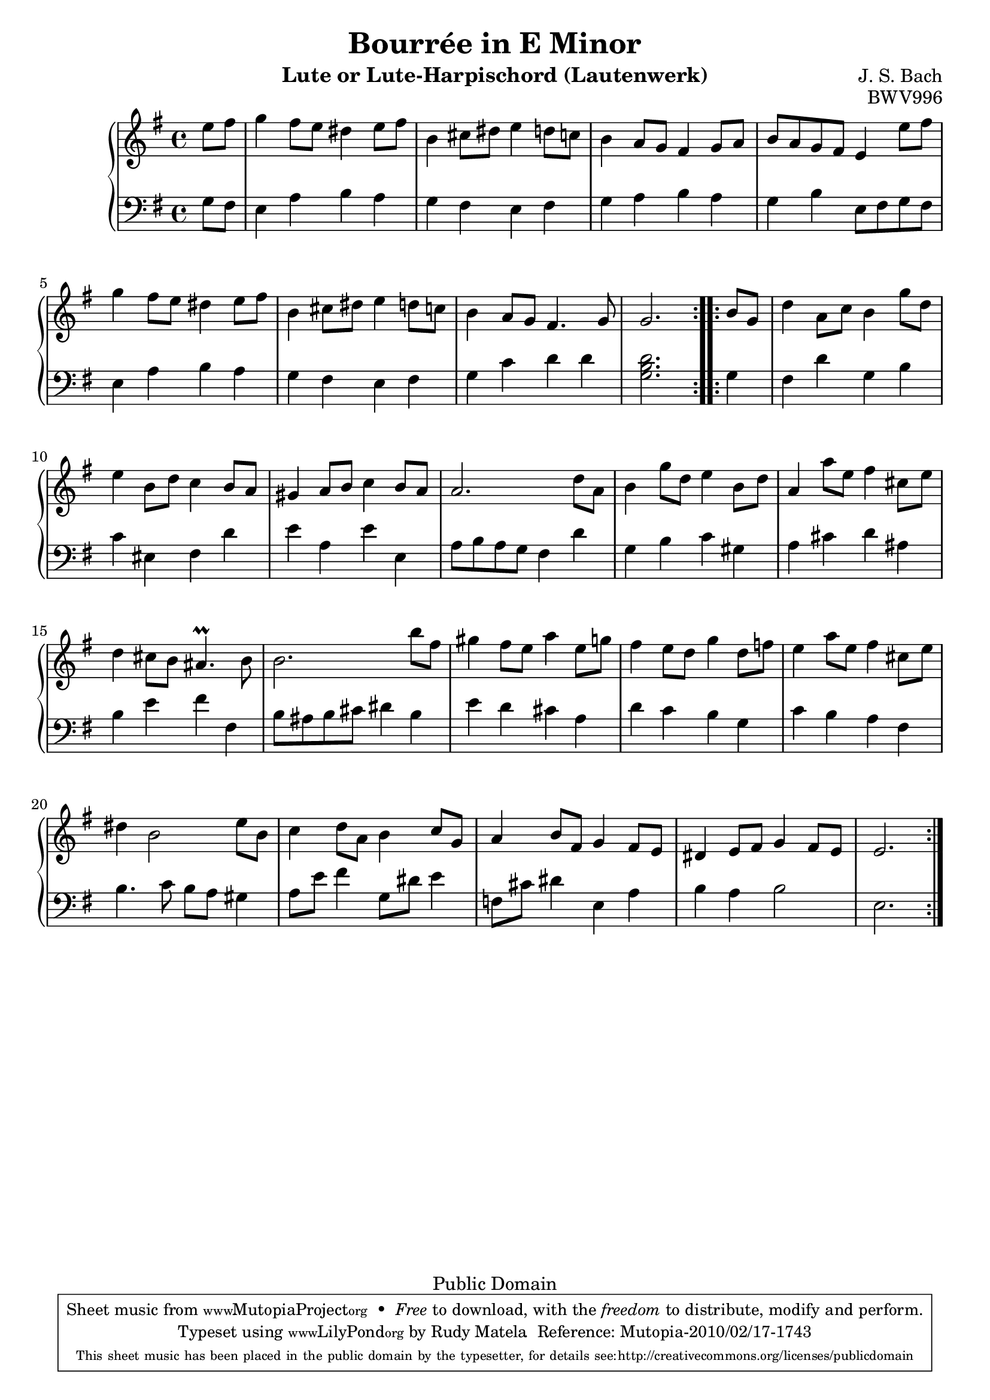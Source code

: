 % Bourreé in E minor
\version "2.12.3"

\header {
  title = "Bourrée in E Minor"
  composer = "J. S. Bach"
  mutopiacomposer = "BachJS"
  opus = "BWV996"
  date = "1700s"
  style = "Baroque"
  instrument = "Lute or Lute-Harpischord (Lautenwerk)"
  copyright = "Public Domain"
  source = "Band I: J.S. Bach: Compositionen für die Laute, Denkmäler alter Lautenkunst Wolfenbüttel: Julius Zwißlers Verlag, 1921. Plate Band I. (among other sources)"
  maintainer = "Rudy Matela"
  maintainerEmail = "rudy [dot] matela [at] gmail [dot] com"
  maintainerWeb = "http://www.larces.uece.br/~rudy/"
  moreInfo = "Other Public Domain Sheet Music: http://imslp.org/wiki/Lute_Pieces,_BWV_995-1000_(Bach,_Johann_Sebastian)"

 footer = "Mutopia-2010/02/17-1743"
 tagline = \markup { \override #'(box-padding . 1.0) \override #'(baseline-skip . 2.7) \box \center-column { \small \line { Sheet music from \with-url #"http://www.MutopiaProject.org" \line { \teeny www. \hspace #-1.0 MutopiaProject \hspace #-1.0 \teeny .org \hspace #0.5 } • \hspace #0.5 \italic Free to download, with the \italic freedom to distribute, modify and perform. } \line { \small \line { Typeset using \with-url #"http://www.LilyPond.org" \line { \teeny www. \hspace #-1.0 LilyPond \hspace #-1.0 \teeny .org } by \maintainer \hspace #-1.0 . \hspace #0.5 Reference: \footer } } \line { \teeny \line { This sheet music has been placed in the public domain by the typesetter, for details see: \hspace #-0.5 \with-url #"http://creativecommons.org/licenses/publicdomain" http://creativecommons.org/licenses/publicdomain } } } }
}

% Each variable consists of 3 bars
% Each line consists of a bar

trebleA = {
  e'8 fis
  g4   fis8 e dis4   e8 fis
  b,4  cis8 dis e4   d8 c
}
bassA = {
  g8 fis
  e4 a b a
  g fis e fis
}

trebleB = {
  b4   a8 g fis4   g8 a
  b8 a g fis e4   e'8 fis
  g4   fis8 e dis4   e8 fis
}
bassB = {
  g4 a b a
  g b  e,8 fis g fis
  e4 a b a
}

trebleC = {
  b,4   cis8 dis e4   d8 c
  b4   a8 g fis4.   g8
  g2.
}
bassC = {
  g4 fis e fis
  g c d d
  <g, b d>2.
}


% Second part starts here
trebleD = {
  b8 g
  d'4   a8 c b4   g'8 d
  e4   b8 d c4   b8 a
}
bassD = {
  g4
  fis d' g, b
  c eis, fis d'
}

trebleF = {
  gis4   a8 b c4   b8 a
  a2.    d8 a
  b4    g'8 d e4   b8 d
}
bassF = {
  e4 a, e' e,
  a8 b a g fis4  d'
  g,4 b c gis
}

trebleG = {
  a4   a'8 e fis4   cis8 e
  d4   cis8 b ais4. \prall   b8
  b2.    b'8 fis
}
bassG = {
  a4 cis d ais
  b e fis fis,
  b8 ais b cis   dis4 b
}

trebleH = {
  gis4   fis8 e a4   e8 g
  fis4    e8 d g4   d8 f
  e4    a8 e fis4  cis8 e
}
bassH = {
  e4 d cis a
  d4 c b g
  c b a fis
}

trebleI = {
  dis4 b2      e8 b
  c4   d8 a b4   c8 g
  a4   b8 fis g4  fis8 e
}
bassI = {
  b4.  c8 b a gis4
  a8 e' fis4   g,8 dis' e4
  f,8 cis' dis4   e, a
}


trebleJ = {
  dis4   e8 fis g4   fis8 e
  e2.
}
bassJ = {
  b4  a4  b2
  e,2.
}

treble = { 
  \repeat volta 2 { \trebleA \trebleB \trebleC }
  \repeat volta 2 { \trebleD \trebleF \trebleG \trebleH \trebleI \trebleJ }
}
bass = {
  \repeat volta 2 { \bassA \bassB \bassC }
  \repeat volta 2 { \bassD \bassF \bassG \bassH \bassI \bassJ }
}

commands = {
	\key e \minor
	\time 4/4
	\partial 4
	\tempo 4=132
	% Do not output tempo marking on pdf
	\set Score.tempoHideNote = ##t
}

\score {
  \new PianoStaff <<
    \new Staff \relative c' { \clef treble \commands \treble %{\bar "|."%} }
    \new Staff \relative c' { \clef bass \commands \bass }
  >>
  \layout{ }
  \midi{ }
}

